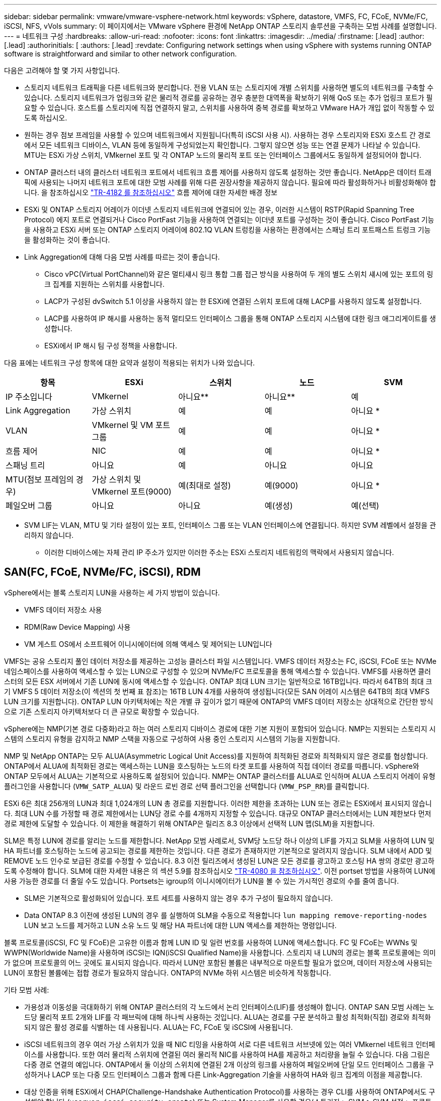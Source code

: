---
sidebar: sidebar 
permalink: vmware/vmware-vsphere-network.html 
keywords: vSphere, datastore, VMFS, FC, FCoE, NVMe/FC, iSCSI, NFS, vVols 
summary: 이 페이지에서는 VMware vSphere 환경에 NetApp ONTAP 스토리지 솔루션을 구축하는 모범 사례를 설명합니다. 
---
= 네트워크 구성
:hardbreaks:
:allow-uri-read: 
:nofooter: 
:icons: font
:linkattrs: 
:imagesdir: ../media/
:firstname: [.lead]
:author: [.lead]
:authorinitials: [
:authors: [.lead]
:revdate: Configuring network settings when using vSphere with systems running ONTAP software is straightforward and similar to other network configuration.


다음은 고려해야 할 몇 가지 사항입니다.

* 스토리지 네트워크 트래픽을 다른 네트워크와 분리합니다. 전용 VLAN 또는 스토리지에 개별 스위치를 사용하면 별도의 네트워크를 구축할 수 있습니다. 스토리지 네트워크가 업링크와 같은 물리적 경로를 공유하는 경우 충분한 대역폭을 확보하기 위해 QoS 또는 추가 업링크 포트가 필요할 수 있습니다. 호스트를 스토리지에 직접 연결하지 말고, 스위치를 사용하여 중복 경로를 확보하고 VMware HA가 개입 없이 작동할 수 있도록 하십시오.
* 원하는 경우 점보 프레임을 사용할 수 있으며 네트워크에서 지원됩니다(특히 iSCSI 사용 시). 사용하는 경우 스토리지와 ESXi 호스트 간 경로에서 모든 네트워크 디바이스, VLAN 등에 동일하게 구성되었는지 확인합니다. 그렇지 않으면 성능 또는 연결 문제가 나타날 수 있습니다. MTU는 ESXi 가상 스위치, VMkernel 포트 및 각 ONTAP 노드의 물리적 포트 또는 인터페이스 그룹에서도 동일하게 설정되어야 합니다.
* ONTAP 클러스터 내의 클러스터 네트워크 포트에서 네트워크 흐름 제어를 사용하지 않도록 설정하는 것만 좋습니다. NetApp은 데이터 트래픽에 사용되는 나머지 네트워크 포트에 대한 모범 사례를 위해 다른 권장사항을 제공하지 않습니다. 필요에 따라 활성화하거나 비활성화해야 합니다. 을 참조하십시오 http://www.netapp.com/us/media/tr-4182.pdf["TR-4182 를 참조하십시오"^] 흐름 제어에 대한 자세한 배경 정보
* ESXi 및 ONTAP 스토리지 어레이가 이더넷 스토리지 네트워크에 연결되어 있는 경우, 이러한 시스템이 RSTP(Rapid Spanning Tree Protocol) 에지 포트로 연결되거나 Cisco PortFast 기능을 사용하여 연결되는 이더넷 포트를 구성하는 것이 좋습니다. Cisco PortFast 기능을 사용하고 ESXi 서버 또는 ONTAP 스토리지 어레이에 802.1Q VLAN 트렁킹을 사용하는 환경에서는 스패닝 트리 포트패스트 트렁크 기능을 활성화하는 것이 좋습니다.
* Link Aggregation에 대해 다음 모범 사례를 따르는 것이 좋습니다.
+
** Cisco vPC(Virtual PortChannel)와 같은 멀티섀시 링크 통합 그룹 접근 방식을 사용하여 두 개의 별도 스위치 섀시에 있는 포트의 링크 집계를 지원하는 스위치를 사용합니다.
** LACP가 구성된 dvSwitch 5.1 이상을 사용하지 않는 한 ESXi에 연결된 스위치 포트에 대해 LACP를 사용하지 않도록 설정합니다.
** LACP를 사용하여 IP 해시를 사용하는 동적 멀티모드 인터페이스 그룹을 통해 ONTAP 스토리지 시스템에 대한 링크 애그리게이트를 생성합니다.
** ESXi에서 IP 해시 팀 구성 정책을 사용합니다.




다음 표에는 네트워크 구성 항목에 대한 요약과 설정이 적용되는 위치가 나와 있습니다.

|===
| 항목 | ESXi | 스위치 | 노드 | SVM 


| IP 주소입니다 | VMkernel | 아니요** | 아니요** | 예 


| Link Aggregation | 가상 스위치 | 예 | 예 | 아니요 * 


| VLAN | VMkernel 및 VM 포트 그룹 | 예 | 예 | 아니요 * 


| 흐름 제어 | NIC | 예 | 예 | 아니요 * 


| 스패닝 트리 | 아니요 | 예 | 아니요 | 아니요 


| MTU(점보 프레임의 경우) | 가상 스위치 및 VMkernel 포트(9000) | 예(최대로 설정) | 예(9000) | 아니요 * 


| 페일오버 그룹 | 아니요 | 아니요 | 예(생성) | 예(선택) 
|===
* SVM LIF는 VLAN, MTU 및 기타 설정이 있는 포트, 인터페이스 그룹 또는 VLAN 인터페이스에 연결됩니다. 하지만 SVM 레벨에서 설정을 관리하지 않습니다.

** 이러한 디바이스에는 자체 관리 IP 주소가 있지만 이러한 주소는 ESXi 스토리지 네트워킹의 맥락에서 사용되지 않습니다.



== SAN(FC, FCoE, NVMe/FC, iSCSI), RDM

vSphere에서는 블록 스토리지 LUN을 사용하는 세 가지 방법이 있습니다.

* VMFS 데이터 저장소 사용
* RDM(Raw Device Mapping) 사용
* VM 게스트 OS에서 소프트웨어 이니시에이터에 의해 액세스 및 제어되는 LUN입니다


VMFS는 공유 스토리지 풀인 데이터 저장소를 제공하는 고성능 클러스터 파일 시스템입니다. VMFS 데이터 저장소는 FC, iSCSI, FCoE 또는 NVMe 네임스페이스를 사용하여 액세스할 수 있는 LUN으로 구성할 수 있으며 NVMe/FC 프로토콜을 통해 액세스할 수 있습니다. VMFS를 사용하면 클러스터의 모든 ESX 서버에서 기존 LUN에 동시에 액세스할 수 있습니다. ONTAP 최대 LUN 크기는 일반적으로 16TB입니다. 따라서 64TB의 최대 크기 VMFS 5 데이터 저장소(이 섹션의 첫 번째 표 참조)는 16TB LUN 4개를 사용하여 생성됩니다(모든 SAN 어레이 시스템은 64TB의 최대 VMFS LUN 크기를 지원합니다). ONTAP LUN 아키텍처에는 작은 개별 큐 깊이가 없기 때문에 ONTAP의 VMFS 데이터 저장소는 상대적으로 간단한 방식으로 기존 스토리지 아키텍처보다 더 큰 규모로 확장할 수 있습니다.

vSphere에는 NMP(기본 경로 다중화)라고 하는 여러 스토리지 디바이스 경로에 대한 기본 지원이 포함되어 있습니다. NMP는 지원되는 스토리지 시스템의 스토리지 유형을 감지하고 NMP 스택을 자동으로 구성하여 사용 중인 스토리지 시스템의 기능을 지원합니다.

NMP 및 NetApp ONTAP는 모두 ALUA(Asymmetric Logical Unit Access)를 지원하여 최적화된 경로와 최적화되지 않은 경로를 협상합니다. ONTAP에서 ALUA에 최적화된 경로는 액세스하는 LUN을 호스팅하는 노드의 타겟 포트를 사용하여 직접 데이터 경로를 따릅니다. vSphere와 ONTAP 모두에서 ALUA는 기본적으로 사용하도록 설정되어 있습니다. NMP는 ONTAP 클러스터를 ALUA로 인식하며 ALUA 스토리지 어레이 유형 플러그인을 사용합니다 (`VMW_SATP_ALUA`) 및 라운드 로빈 경로 선택 플러그인을 선택합니다 (`VMW_PSP_RR`)를 클릭합니다.

ESXi 6은 최대 256개의 LUN과 최대 1,024개의 LUN 총 경로를 지원합니다. 이러한 제한을 초과하는 LUN 또는 경로는 ESXi에서 표시되지 않습니다. 최대 LUN 수를 가정할 때 경로 제한에서는 LUN당 경로 수를 4개까지 지정할 수 있습니다. 대규모 ONTAP 클러스터에서는 LUN 제한보다 먼저 경로 제한에 도달할 수 있습니다. 이 제한을 해결하기 위해 ONTAP은 릴리즈 8.3 이상에서 선택적 LUN 맵(SLM)을 지원합니다.

SLM은 특정 LUN에 경로를 알리는 노드를 제한합니다. NetApp 모범 사례로서, SVM당 노드당 하나 이상의 LIF를 가지고 SLM을 사용하여 LUN 및 HA 파트너를 호스팅하는 노드에 공고되는 경로를 제한하는 것입니다. 다른 경로가 존재하지만 기본적으로 알려지지 않습니다. SLM 내에서 ADD 및 REMOVE 노드 인수로 보급된 경로를 수정할 수 있습니다. 8.3 이전 릴리즈에서 생성된 LUN은 모든 경로를 광고하고 호스팅 HA 쌍의 경로만 광고하도록 수정해야 합니다. SLM에 대한 자세한 내용은 의 섹션 5.9를 참조하십시오 http://www.netapp.com/us/media/tr-4080.pdf["TR-4080 을 참조하십시오"^]. 이전 portset 방법을 사용하여 LUN에 사용 가능한 경로를 더 줄일 수도 있습니다. Portsets는 igroup의 이니시에이터가 LUN을 볼 수 있는 가시적인 경로의 수를 줄여 줍니다.

* SLM은 기본적으로 활성화되어 있습니다. 포트 세트를 사용하지 않는 경우 추가 구성이 필요하지 않습니다.
* Data ONTAP 8.3 이전에 생성된 LUN의 경우 를 실행하여 SLM을 수동으로 적용합니다 `lun mapping remove-reporting-nodes` LUN 보고 노드를 제거하고 LUN 소유 노드 및 해당 HA 파트너에 대한 LUN 액세스를 제한하는 명령입니다.


블록 프로토콜(iSCSI, FC 및 FCoE)은 고유한 이름과 함께 LUN ID 및 일련 번호를 사용하여 LUN에 액세스합니다. FC 및 FCoE는 WWNs 및 WWPN(Worldwide Name)을 사용하며 iSCSI는 IQN(iSCSI Qualified Name)을 사용합니다. 스토리지 내 LUN의 경로는 블록 프로토콜에는 의미가 없으며 프로토콜의 어느 곳에도 표시되지 않습니다. 따라서 LUN만 포함된 볼륨은 내부적으로 마운트할 필요가 없으며, 데이터 저장소에 사용되는 LUN이 포함된 볼륨에는 접합 경로가 필요하지 않습니다. ONTAP의 NVMe 하위 시스템은 비슷하게 작동합니다.

기타 모범 사례:

* 가용성과 이동성을 극대화하기 위해 ONTAP 클러스터의 각 노드에서 논리 인터페이스(LIF)를 생성해야 합니다. ONTAP SAN 모범 사례는 노드당 물리적 포트 2개와 LIF를 각 패브릭에 대해 하나씩 사용하는 것입니다. ALUA는 경로를 구문 분석하고 활성 최적화(직접) 경로와 최적화되지 않은 활성 경로를 식별하는 데 사용됩니다. ALUA는 FC, FCoE 및 iSCSI에 사용됩니다.
* iSCSI 네트워크의 경우 여러 가상 스위치가 있을 때 NIC 티밍을 사용하여 서로 다른 네트워크 서브넷에 있는 여러 VMkernel 네트워크 인터페이스를 사용합니다. 또한 여러 물리적 스위치에 연결된 여러 물리적 NIC를 사용하여 HA를 제공하고 처리량을 늘릴 수 있습니다. 다음 그림은 다중 경로 연결의 예입니다. ONTAP에서 둘 이상의 스위치에 연결된 2개 이상의 링크를 사용하여 페일오버에 단일 모드 인터페이스 그룹을 구성하거나 LACP 또는 다중 모드 인터페이스 그룹과 함께 다른 Link-Aggregation 기술을 사용하여 HA와 링크 집계의 이점을 제공합니다.
* 대상 인증을 위해 ESXi에서 CHAP(Challenge-Handshake Authentication Protocol)를 사용하는 경우 CLI를 사용하여 ONTAP에서도 구성해야 합니다 (`vserver iscsi security create`) 또는 System Manager를 사용할 경우(스토리지 > SVM > SVM 설정 > 프로토콜 > iSCSI에서 이니시에이터 보안 편집).
* VMware vSphere용 ONTAP 툴을 사용하여 LUN 및 igroup을 생성하고 관리합니다. 이 플러그인은 서버의 WWPN을 자동으로 확인하여 적절한 igroup을 생성합니다. 또한 모범 사례에 따라 LUN을 구성하고 올바른 igroup에 매핑합니다.
* RDM은 관리하기가 더 어려울 수 있고 앞에서 설명한 대로 제한된 경로를 사용할 수도 있으므로 주의해서 사용합니다. ONTAP LUN은 둘 다 지원합니다 https://kb.vmware.com/s/article/2009226["물리적 및 가상 호환성 모드"^] RDM
* vSphere 7.0에서 NVMe/FC를 사용하는 방법에 대한 자세한 내용은 다음을 참조하십시오 https://docs.netapp.com/us-en/ontap-sanhost/nvme_esxi_7.html["ONTAP NVMe/FC 호스트 구성 가이드"^] 및 http://www.netapp.com/us/media/tr-4684.pdf["TR-4684를 참조하십시오"^]다음 그림에서는 vSphere 호스트에서 ONTAP LUN으로의 다중 경로 연결을 보여 줍니다.


image:vsphere_ontap_image2.png["오류: 그래픽 이미지가 없습니다"]



== NFS 를 참조하십시오

vSphere를 사용하면 엔터프라이즈급 NFS 스토리지를 사용하여 ESXi 클러스터의 모든 노드에 대한 데이터 저장소에 대한 동시 액세스를 제공할 수 있습니다. 데이터 저장소 섹션에서 언급한 것처럼, NFS를 vSphere와 함께 사용할 경우 사용 편의성과 스토리지 효율성 가시성의 이점이 있습니다.

vSphere와 함께 ONTAP NFS를 사용할 때는 다음과 같은 Best Practice를 따르는 것이 좋습니다.

* ONTAP 클러스터의 각 노드에서 각 SVM에 대해 단일 논리 인터페이스(LIF)를 사용합니다. 데이터 저장소당 LIF의 과거 권장사항은 더 이상 필요하지 않습니다. 직접 액세스(LIF 및 동일한 노드의 데이터 저장소)가 가장 좋지만 성능 영향이 일반적으로 최소(마이크로초)이기 때문에 간접 액세스에 대해 걱정하지 마십시오.
* VMware는 VMware Infrastructure 3 이후 NFSv3을 지원했습니다. vSphere 6.0은 NFSv4.1에 대한 지원을 추가하여 Kerberos 보안과 같은 일부 고급 기능을 지원합니다. NFSv3에서는 클라이언트측 잠금을 사용하는 경우 NFSv4.1은 서버 측 잠금을 사용합니다. ONTAP 볼륨은 두 프로토콜을 통해 내보낼 수 있지만 ESXi는 하나의 프로토콜을 통해서만 마운트할 수 있습니다. 이 단일 프로토콜 마운트는 다른 ESXi 호스트가 다른 버전을 통해 동일한 데이터 저장소를 마운트하는 것을 배제하지 않습니다. 모든 호스트가 동일한 버전과 동일한 잠금 스타일을 사용하도록 마운트할 때 사용할 프로토콜 버전을 지정해야 합니다. 호스트 간에 NFS 버전을 혼합하지 마십시오. 가능한 경우 호스트 프로필을 사용하여 규정 준수 여부를 확인하십시오.
+
** NFSv3과 NFSv4.1 간에는 자동 데이터 저장소가 변환되지 않으므로 새로운 NFSv4.1 데이터 저장소를 생성하고 Storage vMotion을 사용하여 VM을 새 데이터 저장소로 마이그레이션합니다.
** 의 NFS v4.1 상호 운용성 표 노트를 참조하십시오 https://mysupport.netapp.com/matrix/["NetApp 상호 운용성 매트릭스 툴"^] 지원을 위해 필요한 특정 ESXi 패치 수준


* NFS 내보내기 정책은 vSphere 호스트의 액세스를 제어하는 데 사용됩니다. 여러 볼륨(데이터 저장소)에 하나의 정책을 사용할 수 있습니다. NFSv3에서 ESXi는 sys(UNIX) 보안 스타일을 사용하며 VM을 실행하려면 루트 마운트 옵션이 필요합니다. ONTAP에서 이 옵션을 수퍼 유저라고 하며, 수퍼유저 옵션을 사용할 때 익명 사용자 ID를 지정할 필요가 없습니다. 에 대해 다른 값을 사용하여 정책 규칙을 내보냅니다 `-anon` 및 `-allow-suid` ONTAP 툴을 사용하여 SVM 검색 문제를 일으킬 수 있습니다. 샘플 정책은 다음과 같습니다.
+
** 액세스 프로토콜:NFS3
** 클라이언트 일치 사양: 192.168.42.21
** ro 액세스 규칙: sys
** rw 액세스 규칙: sys
** 익명 UID
** 슈퍼유저: sys


* VMware VAAI용 NetApp NFS 플러그인을 사용하는 경우 프로토콜을 로 설정해야 합니다 `nfs` 엑스포트 정책 규칙이 생성되거나 수정된 경우 VAAI 복사 오프로드가 작동하고 프로토콜을 로 지정하려면 NFSv4 프로토콜이 필요합니다 `nfs` 에서 NFSv3 및 NFSv4 버전을 모두 자동으로 포함합니다.
* NFS 데이터 저장소 볼륨은 SVM의 루트 볼륨에서 접합되므로 ESXi에서 루트 볼륨에 액세스하여 데이터 저장소 볼륨을 탐색하고 마운트해야 합니다. 루트 볼륨 및 데이터 저장소 볼륨의 교차점이 중첩된 다른 볼륨에 대한 내보내기 정책에는 읽기 전용 액세스를 부여하는 ESXi 서버에 대한 규칙 또는 규칙이 포함되어야 합니다. 다음은 VAAI 플러그인을 사용하는 루트 볼륨에 대한 샘플 정책입니다.
+
** 액세스 프로토콜: NFS(NFS3 및 nfs4 모두 포함)
** 클라이언트 일치 사양: 192.168.42.21
** ro 액세스 규칙: sys
** RW 액세스 규칙: 사용 안 함(루트 볼륨에 대한 최상의 보안)
** 익명 UID
** 슈퍼유저:sys(VAAI를 사용하는 루트 볼륨에도 필요)


* VMware vSphere용 ONTAP 툴 사용(가장 중요한 모범 사례):
+
** VMware vSphere용 ONTAP 툴을 사용하면 엑스포트 정책의 관리를 자동으로 간소화할 수 있으므로 데이터 저장소를 프로비저닝할 수 있습니다.
** 플러그인을 사용하여 VMware 클러스터용 데이터 저장소를 생성할 때 단일 ESX Server가 아닌 클러스터를 선택합니다. 이 옵션을 선택하면 데이터 저장소가 클러스터의 모든 호스트에 자동으로 마운트됩니다.
** 플러그인 마운트 기능을 사용하여 기존 데이터 저장소를 새 서버에 적용합니다.
** VMware vSphere용 ONTAP 툴을 사용하지 않는 경우 모든 서버 또는 추가 액세스 제어가 필요한 각 서버 클러스터에 대해 단일 엑스포트 정책을 사용하십시오.


* ONTAP는 접합을 사용하여 트리에서 볼륨을 정렬하는 유연한 볼륨 네임스페이스 구조를 제공하지만, 이 접근 방식에는 vSphere의 가치가 없습니다. 스토리지의 네임스페이스 계층에 관계없이 데이터 저장소의 루트에 각 VM에 대한 디렉토리를 생성합니다. 따라서 가장 좋은 방법은 SVM의 루트 볼륨에서 vSphere의 볼륨에 대한 접합 경로를 마운트하는 것입니다. 이것이 바로 VMware vSphere용 ONTAP 툴이 데이터 저장소를 프로비저닝하는 방법입니다. 중첩된 연결 경로가 없다는 것은 루트 볼륨 이외의 볼륨에 종속되지 않으며 볼륨을 오프라인으로 전환하거나 의도적으로 파괴하더라도 다른 볼륨에 대한 경로에 영향을 주지 않는다는 것을 의미합니다.
* NFS 데이터 저장소의 NTFS 파티션에 4K 블록 크기가 적합합니다. 다음 그림에서는 vSphere 호스트에서 ONTAP NFS 데이터 저장소로의 접속을 보여 줍니다.


image:vsphere_ontap_image3.png["오류: 그래픽 이미지가 없습니다"]

다음 표에는 NFS 버전 및 지원되는 기능이 나와 있습니다.

|===
| vSphere 기능 | NFSv3 | NFSv4.1 


| vMotion 및 Storage vMotion입니다 | 예 | 예 


| 고가용성 | 예 | 예 


| 내결함성 | 예 | 예 


| DRS | 예 | 예 


| 호스트 프로파일 | 예 | 예 


| Storage DRS를 참조하십시오 | 예 | 아니요 


| 스토리지 I/O 제어 | 예 | 아니요 


| SRM | 예 | 아니요 


| 가상 볼륨 | 예 | 아니요 


| 하드웨어 가속(VAAI) | 예 | 예 


| Kerberos 인증 | 아니요 | 예(AES, krb5i를 지원하도록 vSphere 6.5 이상에서 향상) 


| 다중 경로 지원 | 아니요 | 아니요 
|===